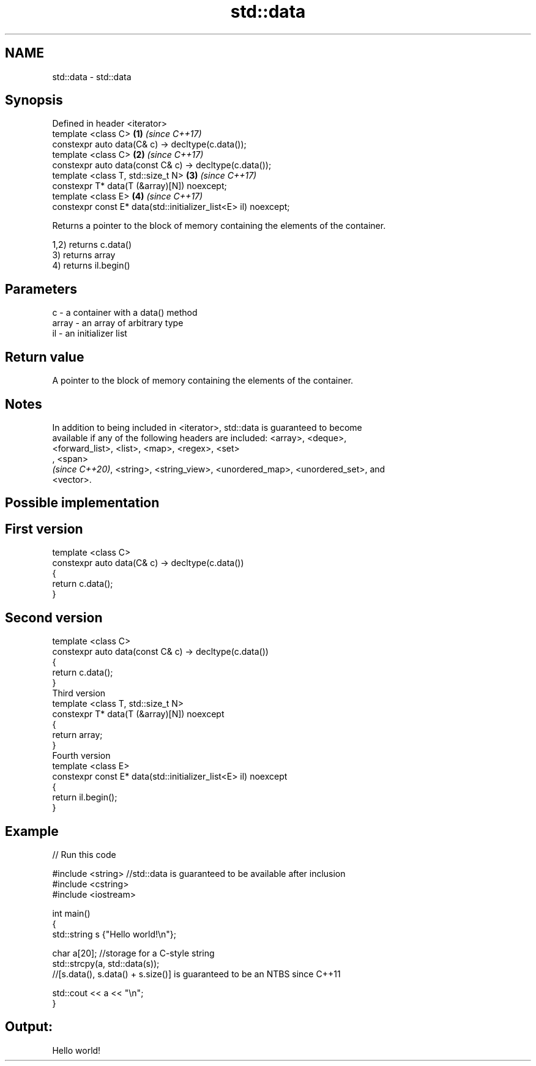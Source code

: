 .TH std::data 3 "2019.08.27" "http://cppreference.com" "C++ Standard Libary"
.SH NAME
std::data \- std::data

.SH Synopsis
   Defined in header <iterator>
   template <class C>                                             \fB(1)\fP \fI(since C++17)\fP
   constexpr auto data(C& c) -> decltype(c.data());
   template <class C>                                             \fB(2)\fP \fI(since C++17)\fP
   constexpr auto data(const C& c) -> decltype(c.data());
   template <class T, std::size_t N>                              \fB(3)\fP \fI(since C++17)\fP
   constexpr T* data(T (&array)[N]) noexcept;
   template <class E>                                             \fB(4)\fP \fI(since C++17)\fP
   constexpr const E* data(std::initializer_list<E> il) noexcept;

   Returns a pointer to the block of memory containing the elements of the container.

   1,2) returns c.data()
   3) returns array
   4) returns il.begin()

.SH Parameters

   c     - a container with a data() method
   array - an array of arbitrary type
   il    - an initializer list

.SH Return value

   A pointer to the block of memory containing the elements of the container.

.SH Notes

   In addition to being included in <iterator>, std::data is guaranteed to become
   available if any of the following headers are included: <array>, <deque>,
   <forward_list>, <list>, <map>, <regex>, <set>
   , <span>
   \fI(since C++20)\fP, <string>, <string_view>, <unordered_map>, <unordered_set>, and
   <vector>.

.SH Possible implementation

.SH First version
   template <class C>
   constexpr auto data(C& c) -> decltype(c.data())
   {
       return c.data();
   }
.SH Second version
   template <class C>
   constexpr auto data(const C& c) -> decltype(c.data())
   {
       return c.data();
   }
                           Third version
   template <class T, std::size_t N>
   constexpr T* data(T (&array)[N]) noexcept
   {
       return array;
   }
                          Fourth version
   template <class E>
   constexpr const E* data(std::initializer_list<E> il) noexcept
   {
       return il.begin();
   }

.SH Example

   
// Run this code

 #include <string> //std::data is guaranteed to be available after inclusion
 #include <cstring>
 #include <iostream>

 int main()
 {
     std::string s {"Hello world!\\n"};

     char a[20]; //storage for a C-style string
     std::strcpy(a, std::data(s));
     //[s.data(), s.data() + s.size()] is guaranteed to be an NTBS since C++11

     std::cout << a << "\\n";
 }

.SH Output:

 Hello world!
